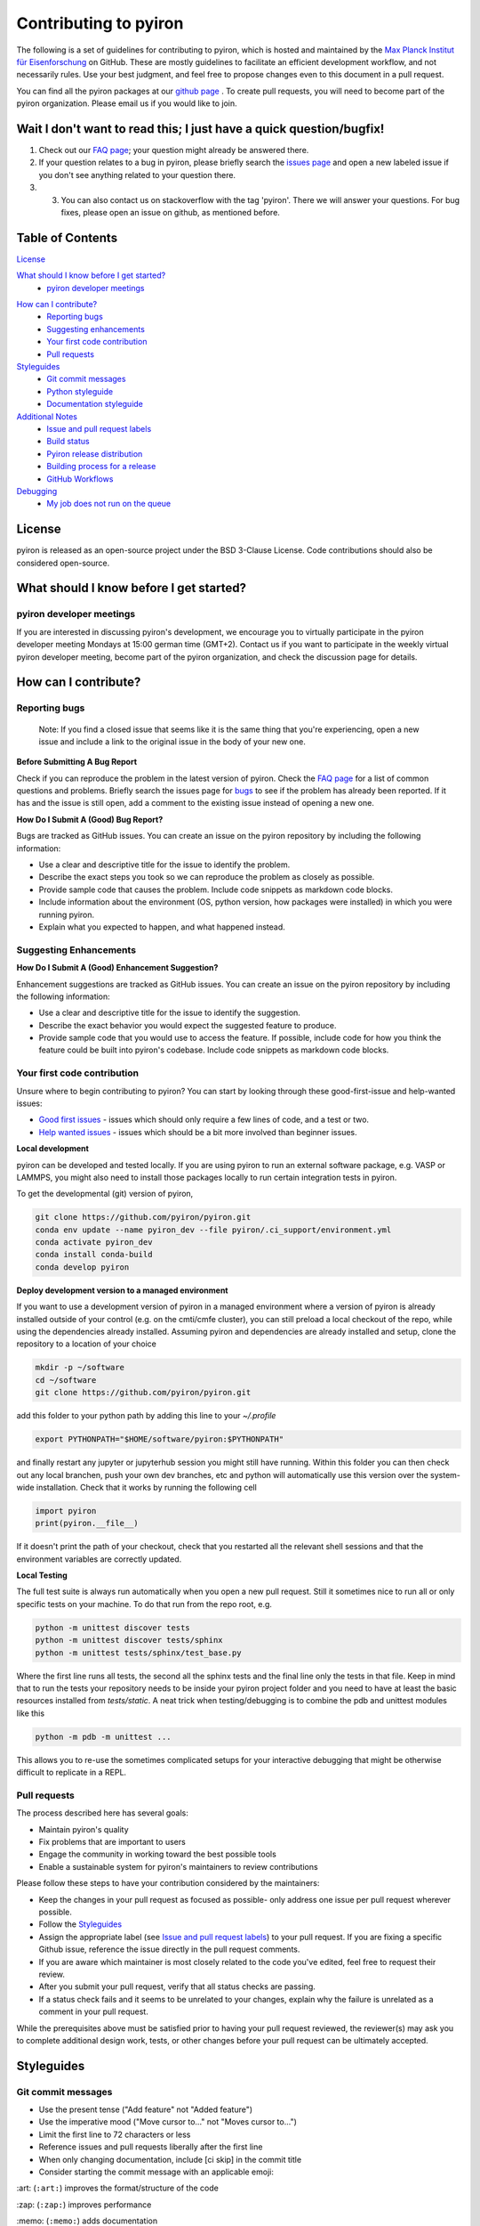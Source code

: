 ======================
Contributing to pyiron
======================

The following is a set of guidelines for contributing to pyiron, which is
hosted and maintained by the `Max Planck Institut für Eisenforschung`_
on GitHub. These are mostly guidelines to facilitate an efficient
development workflow, and not necessarily rules. Use your best judgment,
and feel free to propose changes even to this document in a pull request.

You can find all the pyiron packages at our `github page`_ .
To create pull requests, you will need to become part of the
pyiron organization. Please email us if you would like to join.

Wait I don't want to read this; I just have a quick question/bugfix!
====================================================================

1. Check out our `FAQ page`_; your question might already be answered there.
2. If your question relates to a bug in pyiron, please briefly search the `issues page`_ and open a new labeled issue if you don't see anything related to your question there.
3. 3. You can also contact us on stackoverflow with the tag 'pyiron'. There we will answer your questions. For bug fixes, please open an issue on github, as mentioned before.

Table of Contents
=================

`License`_

`What should I know before I get started?`_
  * `pyiron developer meetings`_

..
 * `The structure of pyiron`_
..
 * `The principles of pyiron`_


`How can I contribute?`_
  * `Reporting bugs`_
  * `Suggesting enhancements`_
  * `Your first code contribution`_
  * `Pull requests`_

`Styleguides`_
  * `Git commit messages`_
  * `Python styleguide`_
  * `Documentation styleguide`_

`Additional Notes`_
  * `Issue and pull request labels`_
  * `Build status`_
  * `Pyiron release distribution`_
  * `Building process for a release`_
  * `GitHub Workflows`_
  
`Debugging`_
  * `My job does not run on the queue`_

License
=======
pyiron is released as an open-source project under the BSD 3-Clause License.
Code contributions should also be considered open-source.

What should I know before I get started?
========================================

.. The structure of pyiron
.. -----------------------

.. The principles of pyiron
.. ------------------------

pyiron developer meetings
-------------------------
If you are interested in discussing pyiron's development, we encourage you to virtually
participate in the pyiron developer meeting Mondays at 15:00 german time (GMT+2).
Contact us if you want to participate in the weekly virtual pyiron developer meeting, 
become part of the pyiron organization, and check the discussion page for details.

How can I contribute?
=====================

Reporting bugs
--------------

    Note: If you find a closed issue that seems like it is the same
    thing that you're experiencing, open a new issue and include a
    link to the original issue in the body of your new one.

**Before Submitting A Bug Report**

Check if you can reproduce the problem in the latest version of pyiron.
Check the `FAQ page`_ for a list of common questions and problems.
Briefly search the issues page for `bugs`_  to see if the problem has already
been reported. If it has and the issue is still open, add a comment
to the existing issue instead of opening a new one.

**How Do I Submit A (Good) Bug Report?**

Bugs are tracked as GitHub issues. You can create an issue on
the pyiron repository by including the following information:

* Use a clear and descriptive title for the issue to identify the problem.
* Describe the exact steps you took so we can reproduce the problem as closely as possible.
* Provide sample code that causes the problem. Include code snippets as markdown code blocks.
* Include information about the environment (OS, python version, how packages were installed) in which you were running pyiron.
* Explain what you expected to happen, and what happened instead.

Suggesting Enhancements
-----------------------

**How Do I Submit A (Good) Enhancement Suggestion?**

Enhancement suggestions are tracked as GitHub issues. You can create an issue on
the pyiron repository by including the following information:

* Use a clear and descriptive title for the issue to identify the suggestion.
* Describe the exact behavior you would expect the suggested feature to produce.
* Provide sample code that you would use to access the feature. If possible, include code for how you think the feature could be built into pyiron's codebase. Include code snippets as markdown code blocks.

Your first code contribution
----------------------------

Unsure where to begin contributing to pyiron? You can start by looking
through these good-first-issue and help-wanted issues:

* `Good first issues`_ - issues which should only require a few lines of code, and a test or two.
* `Help wanted issues`_ - issues which should be a bit more involved than beginner issues.

**Local development**

pyiron can be developed and tested locally. If you are using pyiron to run an
external software package, e.g. VASP or LAMMPS, you might also need to install
those packages locally to run certain integration tests in pyiron.

To get the developmental (git) version of pyiron,

.. code-block::

  git clone https://github.com/pyiron/pyiron.git
  conda env update --name pyiron_dev --file pyiron/.ci_support/environment.yml
  conda activate pyiron_dev
  conda install conda-build
  conda develop pyiron
  
**Deploy development version to a managed environment**

If you want to use a development version of pyiron in a managed environment where a version of pyiron is
already installed outside of your control (e.g. on the cmti/cmfe cluster), you can still preload a local
checkout of the repo, while using the dependencies already installed.  Assuming pyiron and dependencies
are already installed and setup, clone the repository to a location of your choice

.. code-block::
  
  mkdir -p ~/software
  cd ~/software
  git clone https://github.com/pyiron/pyiron.git
  
add this folder to your python path by adding this line to your `~/.profile`

.. code-block::

  export PYTHONPATH="$HOME/software/pyiron:$PYTHONPATH"
  
and finally restart any jupyter or jupyterhub session you might still have running.  Within this folder
you can then check out any local branchen, push your own dev branches, etc and python will automatically
use this version over the system-wide installation.  Check that it works by running the following cell

.. code-block::

  import pyiron
  print(pyiron.__file__)
  
If it doesn't print the path of your checkout, check that you restarted all the relevant shell sessions
and that the environment variables are correctly updated.

**Local Testing**

The full test suite is always run automatically when you open a new pull request.  Still it 
sometimes nice to run all or only specific tests on your machine.  To do that run from the repo root, e.g.

.. code-block::

  python -m unittest discover tests
  python -m unittest discover tests/sphinx
  python -m unittest tests/sphinx/test_base.py

Where the first line runs all tests, the second all the sphinx tests and the final line only the tests in that file.
Keep in mind that to run the tests your repository needs to be inside your pyiron project folder and you need to have 
at least the basic resources installed from `tests/static`.  A neat trick when testing/debugging is to combine the 
pdb and unittest modules like this

.. code-block::

  python -m pdb -m unittest ...
  
This allows you to re-use the sometimes complicated setups for your interactive debugging that might be otherwise
difficult to replicate in a REPL.

Pull requests
-------------

The process described here has several goals:

* Maintain pyiron's quality
* Fix problems that are important to users
* Engage the community in working toward the best possible tools
* Enable a sustainable system for pyiron's maintainers to review contributions

Please follow these steps to have your contribution considered by the maintainers:

* Keep the changes in your pull request as focused as possible- only address one issue per pull request wherever possible.
* Follow the `Styleguides`_
* Assign the appropriate label (see `Issue and pull request labels`_) to your pull request. If you are fixing a specific Github issue, reference the issue directly in the pull request comments.
* If you are aware which maintainer is most closely related to the code you've edited, feel free to request their review.
* After you submit your pull request, verify that all status checks are passing.
* If a status check fails and it seems to be unrelated to your changes, explain why the failure is unrelated as a comment in your pull request.

While the prerequisites above must be satisfied prior to having your
pull request reviewed, the reviewer(s) may ask you to complete
additional design work, tests, or other changes before your pull
request can be ultimately accepted.

Styleguides
===========

Git commit messages
-------------------

* Use the present tense ("Add feature" not "Added feature")
* Use the imperative mood ("Move cursor to..." not "Moves cursor to...")
* Limit the first line to 72 characters or less
* Reference issues and pull requests liberally after the first line
* When only changing documentation, include [ci skip] in the commit title
* Consider starting the commit message with an applicable emoji:

\:art: (``:art:``) improves the format/structure of the code

\:zap: (``:zap:``) improves performance

\:memo: (``:memo:``) adds documentation

\:bug: (``:bug:``) fixes a bug

\:fire: (``:fire:``) removes code or files

\:green_heart: (``:green_heart:``) fixes the CI build

\:white_check_mark: (``:white_check_mark:``) adds tests

Managing git commits is much easier using an IDE (we recommend PyCharm).

Python styleguide
-----------------

Please follow `PEP8 conventions`_ for all python code added to pyiron. Pull
requests will be checked for PEP8 plus a few other security issues with
`Codacy`_, and will be rejected if they do not meet the specified
formatting criteria.

Any new features should include coverage with a unit test, such that
your pull request does not decrease pyiron's overall coverage. This
will be automatically tested within the ci test suite and `Coveralls`_.

Deprecation warning template
----------------------------
*XXX is deprecated as of vers. A.B.C. It is not guaranteed to be in service in vers. D.E.F. Use YYY instead.*

Documentation styleguide
------------------------

All new/modified functions should include a docstring that follows
the `Google Python Docstring format`_.

Documentation is built automatically with `Sphinx`_; any manually created
documentation should be added as a restructured text (.rst) file
under pyiron/docs/source.

Notebooks created to exemplify features in pyiron are very useful, and
can even be used as integration tests. If you have added a major feature,
consider creating a notebook to show its usage under pyiron/notebooks/.
See the other examples that are already there.

Additional notes
================

Issue and pull request labels
-----------------------------

We use the following tags to organize pyiron Github issues
and pull requests:

* bug: something isn't working
* duplicate: this issue/pull request already existed
* enhancement: new feature or request
* good first issue: easy fix for beginners
* help wanted: extra attention is needed
* invalid: this doesn't seem right
* question: further information is requested
* wontfix: this will not be worked on
* stale: inactive after 2 weeks

Build status
------------

The build status for pyiron and all sub packages are given below

.. image:: https://coveralls.io/repos/github/pyiron/pyiron/badge.svg?branch=master
    :target: https://coveralls.io/github/pyiron/pyiron?branch=master
    :alt: Coverage Status

.. image:: https://api.codacy.com/project/badge/Grade/c513254f10004df5a1f5c76425c6584b
    :target: https://app.codacy.com/app/pyiron-runner/pyiron?utm_source=github.com&utm_medium=referral&utm_content=pyiron/pyiron&utm_campaign=Badge_Grade_Settings
    :alt: Codacy Badge

.. image:: https://anaconda.org/conda-forge/pyiron/badges/latest_release_date.svg
    :target: https://anaconda.org/conda-forge/pyiron/
    :alt: Release_Date

.. image:: https://travis-ci.org/pyiron/pyiron.svg?branch=master
    :target: https://travis-ci.org/pyiron/pyiron
    :alt: Build Status

.. image:: https://ci.appveyor.com/api/projects/status/wfdgqkxca1i19xcq/branch/master?svg=true
    :target: https://ci.appveyor.com/project/pyiron-runner/pyiron/branch/master
    :alt: Build status

Pyiron release distribution
-----------------------------

.. image:: https://anaconda.org/conda-forge/pyiron/badges/downloads.svg
    :target: https://anaconda.org/conda-forge/pyiron/
    :alt: Downloads

Pyiron is released through `conda-forge`_ and  `pip`_. 
Both packages are created automatically and maintained with every new release of pyiron_base. In order to use these distributions simply use the following command for conda::

   conda install -c conda-forge pyiron_base

In order to use the pip distribution use::

   pip install pyiron-base

Just like each other commit to the master branch the tagged releases are pushed to pypi.org (https://pypi.org/project/pyiron-base/#history)::

The major difference for pypi (pip) is that installing pre-release versions is possible using the `--pre` flag::

   pip install --pre pyiron

Those pre-release versions are named `<version_number>.post0.dev<release number>` ::

   0.2.0.post0.dev1

For pip both the pre-releases as well as the official releases are available. For conda only the official releases are available.

Building process for a release
---------------------------------
Check if all tests as explained in the next chapter have passed
1. Create a Git tag to mark the release

This step is done manually and important to trigger all the following steps. Tag can be created under https://github.com/pyiron/pyiron_base/tags. 
The following steps are automated and will be performed once a tag is created. 
In order to keep the tags consistent please follow the `Git-Tag-Guide`_.
The tag format consists of a tag_prefix (<package name>-) and the release version, for example::

     pyiron-0.2.0

2. Automatically create PyPi package

  After the tag is created, the `Deploy-Workflow`_ is triggered, which creates the PyPi Package.
  The configuration of the release is included in the setup.ctg file (https://github.com/pyiron/pyiron_base/blob/master/setup.cfg).
  This Workflow first installs all dependencies, then allows for future versions of the dependencies and builds the package. After that the package is published to `pip`_.

3. Automatically create conda-forge package

  This release than is recognized by a conda-forge bot (https://github.com/conda-forge/pyiron_base-feedstock/pull/91), which triggers a new pull request for the conda-forge package and merges automatically if all tests pass.

4. Docker images

  The docker images are maintained manually and therefore not updated with every release. The docker images are build using the conda packages and can be found in different variants under https://github.com/pyiron/docker-stacks

5. Graphical installer

  The graphical installer is also maintained manually and not updated as frequently and can be found at https://github.com/pyiron/pyiron-installer.

GitHub Workflows
-----------------------------

The `GitHub-Action-Workflows`_ are triggered at different occasions (eg. creating commit, push to master):

* UpdateDependabotPR.yml: https://github.com/pyiron/pyiron_base/blob/master/.github/workflows/UpdateDependabotPR.yml
* atomistics-compat.yml: https://github.com/pyiron/pyiron_base/blob/master/.github/workflows/atomistics-compat.yml
* backwards.yml: https://github.com/pyiron/pyiron_base/blob/master/.github/workflows/backwards.yml
* benchmarks.yml: https://github.com/pyiron/pyiron_base/blob/master/.github/workflows/benchmarks.yml
* black.yml: https://github.com/pyiron/pyiron_base/blob/master/.github/workflows/black.yml
* codeql-analysis.yml: https://github.com/pyiron/pyiron_base/blob/master/.github/workflows/codeql-analysis.yml
* contrib-compat.yml: https://github.com/pyiron/pyiron_base/blob/master/.github/workflows/contrib-compat.yml
* coverage.yml: https://github.com/pyiron/pyiron_base/blob/master/.github/workflows/coverage.yml
* deploy.yml: https://github.com/pyiron/pyiron_base/blob/master/.github/workflows/deploy.yml
* docs.yml: https://github.com/pyiron/pyiron_base/blob/master/.github/workflows/docs.yml
* notebooks.yml: https://github.com/pyiron/pyiron_base/blob/master/.github/workflows/notebooks.yml
* pypicheck.yml: https://github.com/pyiron/pyiron_base/blob/master/.github/workflows/pypicheck.yml
* unittests.yml: https://github.com/pyiron/pyiron_base/blob/master/.github/workflows/unittests.yml

**UpdateDependabotPR**

This workflow is used to keep the dependencies of the setup.py and of the environment.yml synchronized.
Therefore, it retrieves the head of the branch and runs the ./.ci_support/update_environment.py script to apply the automated changes to the setup.py (by [dependabot](https://github.com/dependabot)) also to the environment.yml.
The script basically checks the title of the PR and bumps the version number from a package to a new version number.
After that, the version is written into the environment.yml file located at ./.ci_support/environment.yml.
If this is done successfully, the workflow saves the changes and pushes back to the branch of the PR.

**atomistic-compat.yml**

This workflow is used to check the compatibility with the pyiron_atomistics. 
It is only triggered if the integration label is set (and on merge with master).
First, the workflow installs PyYAML and clones pyiron_atomistics. 
After that, the dependencies from pyiron_atomistics/.ci_support/environment.yml are copied into the pyiron_atomistics/environment.yml. 
Then, the script condamerge.py (./ci_support/condamerge.py) is triggered, which merges the dependencies from pyiron_base/.ci_support/environment.yml into the pyiron_atomistics/environmnet.yml.
After the setup is done, the script pyironconfig.py runs and creates the pyiron configuration.
Following, pyiron_atomisstics and pyiron_base are both installed without changing the environment (no dependency updates).
The last step is running the unittests inside pyiron_atomistics.

**backwards.yml**

This workflow is used to check backwards compatibility. 
Therefore, the current branch is retrieved, the environment is setup and configured. 
After that, the script ./ci_support/test_backwards.sh is triggered. 
This script runs different tests vor different versions of pyiron_base.

**benchmarks.yml**

This workflow is used to run benchmarktests based on the unittest framework. 
First, the head of the branch is cloned and a conda environment is created. 
After that, the pyiron configuration is setup and dependencies are installed. 
Following, the benchmarktests are triggered and run.

**black.yml**

This workflow is used to check the differences and find conflict markers or whitespace errors.
It checks if the code is using the `Black style`_ standards.

**codeql-analysis.yml**

This workflow is used to find vulnerablities inside the codebase with CodeQL.
First, the head of the branch is retvieved and CodeQL is initialized.
After that, the CodeQL analysis is performed and the results are returned.

**contrib-compat.yml**

This workflow is used to check the compatibility with the pyiron_contrib.
First, the workflow installs PyYAML and clones pyiron_contrib. 
After that, the dependencies from pyiron_contrib/.ci_support/environment.yml are copied into the pyiron_contrib/environment.yml. 
Then, the script condamerge.py (./ci_support/condamerge.py) is triggered, which merges the dependencies from pyiron_base/.ci_support/environment.yml into the pyiron_contrib/environmnet.yml.
After the setup is done, the script pyironconfig.py runs and creates the pyiron configuration.
Following, pyiron_contrib and pyiron_base are both installed without changing the environment (no dependency updates).
The last step is running the unittests inside pyiron_contrib.

**coverage.yml**

This workflow is used to get the Codacy coverage. 
First, the workflow sets up the conda environment and runs the coverage tests.
After that, the results are written into the coverage.xml.

**deploy.yml**

This workflow is used to upload and deploy a new release to PyPi. 
First, the install dependencies in order to create the PyPi distribution.
After that, the version restriction of the dependencies are lifted to allow for future versions and the PyPi package is build according to the setup.py
This release is then uploaded to PyPi, but only if it is tagged correctly.

**docs.yml**

This workflow is used to test, if the documentation can build.
First, the environment is setup and a conda environment is created based on ./.ci_support/environment-docs.yml.
After that, the documentation folder is created and the documentation is build with sphinx.

**notebooks.yml**

This workflow is used to test, if the code is compatible with jupyter notebooks found in in the [notebooks folder](https://github.com/pyiron/pyiron_base/tree/master/notebooks).
First, the environment is setup and a conda environment is created based on ./.ci_support/environment-notebooks.yml.
After that, the script ./.ci_support/build_notebooks.sh is executed, which tests if the notebooks can be executed.

**pypicheck.yml**

This workflow is used to test, if the installation of the pypi package works.
First, the environment is setup and the installation is run.
After that, pip check is run, to verify if the packages installed based on the environment.yml have compatible dependencies.


**unittests.yml**

This workflow is used to run the unittest of pyiron.
First, the environment is setup for python 3.8, 3.9 and 3.10.
After that, the dependencies are installed and the tests are run.
These tests, are found in ./tests

Debugging
================
My job does not run on the queue
-----------------------------

In case a job runs properly while executing it locally (or on the head node), but not when you submit it to a queue,

**1. Check if the job class is available in the project:**

In this example, we want a custom job class `ProtoMD` from the module `pyiron_contrib`:

.. code-block::

  from pyiron import Project
  import pyiron_contrib  # only if importing a custom job class

  pr = Project("debug")
  dir(pr.job_type)

This should output:

.. code-block::

  >>> ['AtomisticExampleJob',
   'Atoms',
   'ConvEncutParallel',
   ...
   ...
   'ProtoMD']

If you see your job class in the list, proceed to step 3. If not, 


**2. Check if the job class is initialized in `__init__.py` of the module**

Make sure that the `__init__.py` of your module (here, `pyiron_contrib`) initializes the job class in the following format:

.. code-block::

  from pyiron import Project
  from pyiron_base.job.jobtype import JOB_CLASS_DICT

  # Make classes available for new pyiron version
  JOB_CLASS_DICT['ProtoMD'] = 'pyiron_contrib.protocol.compound.md'  # the path of your job class
  
  
**3. Confirm that the job class can be instantiatied**

Create a new job, but instead of running it, save it:

.. code-block::

  job = pr.create_job(job_type = pr.job_type.ProtoMD, job_name = 'job')
  ...  # input parameters that the job requires
  ...
  job.save()

  >>> 98  # this is the job id of the saved job

Note down the job id, then run the following line:

.. code-block::

  job["TYPE"]

This should output an instance of the job class:

.. code-block::

  >>> "<class 'pyiron_contrib.protocol.compound.md.ProtoMD'>"

Now we know that the job class is indeed available in the project and can be instantiated.

**4. Debug using a second notebook**

Submitting and running a job on the queue, is essentially the same as saving a job in one notebook, but loading and executing it in another notebook.

In **a new notebook** , load the job that you just saved, using its job id. You may or may not import the module (here, `pyiron_contrib`):

.. code-block::

  from pyiron import Project
  # we do not import pyiron_contrib here, becasue it should not be necessary

  pr = Project("second_notebook")
  reloaded_job = pr.load(98)  # 98 is the job id of the previously saved job
  reloaded_job.run(run_again=True)

If the job loads and runs properly, the job should also run properly on the queue. This also means that there may be a bug in your custom job class. Debug the job class, and repeat steps 3 and 4 till you no longer get an error in step 4.


.. _Max Planck Institut für Eisenforschung: https://mpie.de
.. _github page: https://github.com/pyiron
.. _issues page: https://github.com/pyiron/pyiron/issues
.. _FAQ page: https://github.com/pyiron/pyiron/docs/source/faq.html
.. _bugs: https://github.com/pyiron/pyiron/issues?q=is%3Aopen+is%3Aissue+label%3A%22bug%22
.. _Good first issues: https://github.com/pyiron/pyiron/issues?q=is%3Aopen+is%3Aissue+label%3A%22good+first+issue%22
.. _Help wanted issues: https://github.com/pyiron/pyiron/issues?q=is%3Aissue+is%3Aopen+label%3A%22help+wanted%22
.. _PEP8 conventions: https://www.python.org/dev/peps/pep-0008/
.. _Codacy: https://www.codacy.com/
.. _Coveralls: https://coveralls.io/
.. _Google Python Docstring format: http://sphinxcontrib-napoleon.readthedocs.io/en/latest/example_google.html
.. _Sphinx: https://www.sphinx-doc.org/en/master/
.. _conda-forge: https://anaconda.org/conda-forge/pyiron_base
.. _pip: https://pypi.org/project/pyiron-base/
.. _Git-Tag-Guide: https://git-scm.com/book/en/v2/Git-Basics-Tagging
.. _Deploy-Workflow: https://github.com/pyiron/pyiron_base/blob/master/.github/workflows/deploy.yml
.. _GitHub-Action-Workflows: https://github.com/pyiron/pyiron_base/tree/master/.github/workflows
.. _Black style: https://black.readthedocs.io/en/stable/
